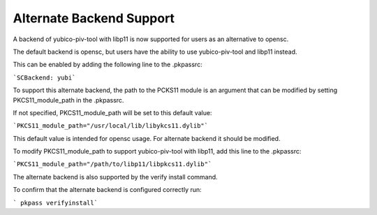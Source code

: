 Alternate Backend Support
============================

A backend of yubico-piv-tool with libp11 is now supported for users as an alternative to opensc. 

The default backend is opensc, but users have the ability to use yubico-piv-tool and libp11 instead.

This can be enabled by adding the following line to the .pkpassrc:

```SCBackend: yubi```

To support this alternate backend, the path to the PCKS11 module is an argument that can be modified by setting PKCS11_module_path in the .pkpassrc.

If not specified, PKCS11_module_path will be set to this default value:

```PKCS11_module_path="/usr/local/lib/libykcs11.dylib"```

This default value is intended for opensc usage. For alternate backend it should be modified. 

To modify PKCS11_module_path to support yubico-piv-tool with libp11, add this line to the .pkpassrc:

```PKCS11_module_path="/path/to/libp11/libpkcs11.dylib"```

The alternate backend is also supported by the verify install command.

To confirm that the alternate backend is configured correctly run:

``` pkpass verifyinstall```
